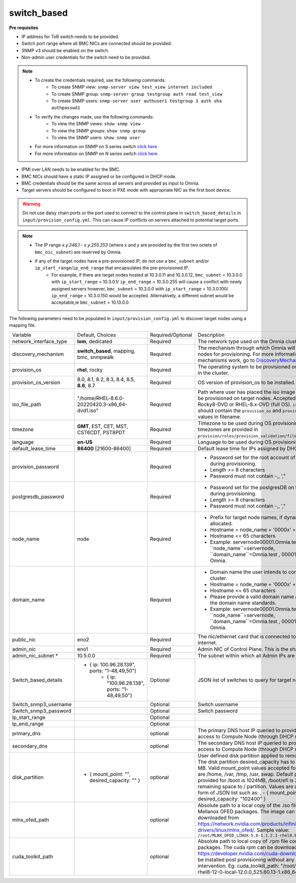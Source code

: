 switch_based
-------------


**Pre requisites**

* IP address for ToR switch needs to be provided.

* Switch port range where all BMC NICs are connected should be provided.

* SNMP v3 should be enabled on the switch.

* Non-admin user credentials for the switch need to be provided.

.. note::
    * To create the credentials required, use the following commands:
        - To create SNMP view: ``snmp-server view test_view internet included``
        - To create SNMP group: ``snmp-server group testgroup auth read test_view``
        - To create SNMP users: ``snmp-server user authuser1 testgroup 3 auth sha authpasswd1``
    * To verify the changes made, use the following commands:
        - To view the SNMP views: ``show snmp view``
        - To view the SNMP groups: ``show snmp group``
        - To view the SNMP users: ``show snmp user``
    * For more information on SNMP on S series switch `click here <https://www.dell.com/support/manuals/en-cr/dell-emc-os-9/s3048-on-9.14.2.6-cli-pub/snmp-server-user?guid=guid-dbed1721-656a-4ad4-821c-589dbd371bf9&lang=en-us>`_
    * For more information on SNMP on N series switch `click here <https://www.dell.com/support/kbdoc/en-us/000133707/how-to-configure-snmpv3-on-dell-emc-networking-n-series-switches>`_



* IPMI over LAN needs to be enabled for the BMC.

* BMC NICs should have a static IP assigned or be configured in DHCP mode.

* BMC credentials should be the same across all servers and provided as input to Omnia.

* Target servers should be configured to boot in PXE mode with appropriate NIC as the first boot device.

.. warning:: Do not use daisy chain ports or the port used to connect to the control plane in ``switch_based_details`` in ``input/provision_config.yml``. This can cause IP conflicts on servers attached to potential target ports.

.. note::
    * The IP range *x.y.246.1* - *x.y.255.253* (where x and y are provided by the first two octets of ``bmc_nic_subnet``) are reserved by Omnia.
    * If any of the target nodes have a pre-provisioned IP, do not use a ``bmc_subnet`` and/or ``ip_start_range``/``ip_end_range`` that encapsulates the pre-provisioned IP.
        - For example, if there are target nodes hosted at 10.3.0.11 and 10.3.0.12, ``bmc_subnet`` = 10.3.0.0 with ``ip_start_range`` = 10.3.0.1/ ``ip_end_range`` = 10.3.0.255 will cause a conflict with newly assigned servers however, ``bmc_subnet`` = 10.3.0.0 with ``ip_start_range`` = 10.3.0.100/ ``ip_end_range`` = 10.3.0.150 would be accepted. Alternatively, a different subnet would be acceptable,ie ``bmc_subnet`` = 10.13.0.0.

The following parameters need to be populated in ``input/provision_config.yml`` to discover target nodes using a mapping file.

+------------------------+--------------------------------------------------------+-------------------+----------------------------------------------------------------------------------------------------------------------------------------------------------------------------------------------------------------------------------------------------------------------------------------------------------------------------------------------------------------------------------------------------------------------------------------------------------+
| Variable               | Default, Choices                                       | Required/Optional | Description                                                                                                                                                                                                                                                                                                                                                                                                                                              |
+------------------------+--------------------------------------------------------+-------------------+----------------------------------------------------------------------------------------------------------------------------------------------------------------------------------------------------------------------------------------------------------------------------------------------------------------------------------------------------------------------------------------------------------------------------------------------------------+
| network_interface_type | **lom**, dedicated                                     | Required          | The network type used on the Omnia cluster.                                                                                                                                                                                                                                                                                                                                                                                                              |
+------------------------+--------------------------------------------------------+-------------------+----------------------------------------------------------------------------------------------------------------------------------------------------------------------------------------------------------------------------------------------------------------------------------------------------------------------------------------------------------------------------------------------------------------------------------------------------------+
| discovery_mechanism    | **switch_based**, mapping, bmc, snmpwalk               | Required          | The mechanism through which Omnia will discover nodes for provisioning.   For more information on how the mechanisms work, go to `DiscoveryMechanisms   <DiscoveryMechanisms/index>`_.                                                                                                                                                                                                                                                                   |
+------------------------+--------------------------------------------------------+-------------------+----------------------------------------------------------------------------------------------------------------------------------------------------------------------------------------------------------------------------------------------------------------------------------------------------------------------------------------------------------------------------------------------------------------------------------------------------------+
| provision_os           | **rhel**, rocky                                        | Required          | The operating system to be provisioned on target nodes in the   cluster.                                                                                                                                                                                                                                                                                                                                                                                 |
+------------------------+--------------------------------------------------------+-------------------+----------------------------------------------------------------------------------------------------------------------------------------------------------------------------------------------------------------------------------------------------------------------------------------------------------------------------------------------------------------------------------------------------------------------------------------------------------+
| provision_os_version   | 8.0, 8.1, 8.2, 8.3, 8.4, 8.5, **8.6**, 8.7             | Required          | OS version of provision_os to be installed.                                                                                                                                                                                                                                                                                                                                                                                                              |
+------------------------+--------------------------------------------------------+-------------------+----------------------------------------------------------------------------------------------------------------------------------------------------------------------------------------------------------------------------------------------------------------------------------------------------------------------------------------------------------------------------------------------------------------------------------------------------------+
| iso_file_path          | "/home/RHEL-8.6.0-20220420.3-x86_64-dvd1.iso"          | Required          | Path where user has placed the iso image that needs to be   provisioned on target nodes. Accepted files are Rocky8-DVD or RHEL-8.x-DVD   (full OS). ``iso_file_path`` should contain the ``provision_os`` and   ``provision_os_version`` values in filename.                                                                                                                                                                                             |
+------------------------+--------------------------------------------------------+-------------------+----------------------------------------------------------------------------------------------------------------------------------------------------------------------------------------------------------------------------------------------------------------------------------------------------------------------------------------------------------------------------------------------------------------------------------------------------------+
| timezone               | **GMT**,  EST, CET, MST, CST6CDT,   PST8PDT            | Required          | Timezone to be used during OS provisioning. Available timezones are   provided in ``provision/roles/provision_validation/files/timezone.txt``.                                                                                                                                                                                                                                                                                                           |
+------------------------+--------------------------------------------------------+-------------------+----------------------------------------------------------------------------------------------------------------------------------------------------------------------------------------------------------------------------------------------------------------------------------------------------------------------------------------------------------------------------------------------------------------------------------------------------------+
| language               | **en-US**                                              | Required          | Language to be used during OS provisioning.                                                                                                                                                                                                                                                                                                                                                                                                              |
+------------------------+--------------------------------------------------------+-------------------+----------------------------------------------------------------------------------------------------------------------------------------------------------------------------------------------------------------------------------------------------------------------------------------------------------------------------------------------------------------------------------------------------------------------------------------------------------+
| default_lease_time     | **86400** [21600-86400]                                | Required          | Default lease time for IPs assigned by DHCP                                                                                                                                                                                                                                                                                                                                                                                                              |
+------------------------+--------------------------------------------------------+-------------------+----------------------------------------------------------------------------------------------------------------------------------------------------------------------------------------------------------------------------------------------------------------------------------------------------------------------------------------------------------------------------------------------------------------------------------------------------------+
| provision_password     |                                                        | Required          | * Password set for the root account of target nodes during   provisioning.                                                                                                                                                                                                                                                                                                                                                                               |
|                        |                                                        |                   | * Length >= 8 characters                                                                                                                                                                                                                                                                                                                                                                                                                                 |
|                        |                                                        |                   | * Password must not contain -,\, ',"                                                                                                                                                                                                                                                                                                                                                                                                                     |
+------------------------+--------------------------------------------------------+-------------------+----------------------------------------------------------------------------------------------------------------------------------------------------------------------------------------------------------------------------------------------------------------------------------------------------------------------------------------------------------------------------------------------------------------------------------------------------------+
| postgresdb_password    |                                                        | Required          | * Password set for the postgresDB on target nodes during   provisioning.                                                                                                                                                                                                                                                                                                                                                                                 |
|                        |                                                        |                   | * Length >= 8 characters                                                                                                                                                                                                                                                                                                                                                                                                                                 |
|                        |                                                        |                   | * Password must not contain -,\, ',"                                                                                                                                                                                                                                                                                                                                                                                                                     |
+------------------------+--------------------------------------------------------+-------------------+----------------------------------------------------------------------------------------------------------------------------------------------------------------------------------------------------------------------------------------------------------------------------------------------------------------------------------------------------------------------------------------------------------------------------------------------------------+
| node_name              | node                                                   | Required          | * Prefix for target node names, if dynamically allocated.                                                                                                                                                                                                                                                                                                                                                                                                |
|                        |                                                        |                   | * Hostname = node_name + '0000x' + domain_name                                                                                                                                                                                                                                                                                                                                                                                                           |
|                        |                                                        |                   | * Hostname <= 65 characters                                                                                                                                                                                                                                                                                                                                                                                                                              |
|                        |                                                        |                   | * Example: servernode00001.Omnia.test , where ``node_name``=servernode,   ``domain_name``=Omnia.test , 00001 used by Omnia.                                                                                                                                                                                                                                                                                                                              |
+------------------------+--------------------------------------------------------+-------------------+----------------------------------------------------------------------------------------------------------------------------------------------------------------------------------------------------------------------------------------------------------------------------------------------------------------------------------------------------------------------------------------------------------------------------------------------------------+
| domain_name            |                                                        | Required          | * Domain name the user intends to configure on the cluster.                                                                                                                                                                                                                                                                                                                                                                                              |
|                        |                                                        |                   | * Hostname = node_name + '0000x' + domain_name                                                                                                                                                                                                                                                                                                                                                                                                           |
|                        |                                                        |                   | * Hostname <= 65 characters                                                                                                                                                                                                                                                                                                                                                                                                                              |
|                        |                                                        |                   | * Please provide a valid domain name according to the domain name   standards.                                                                                                                                                                                                                                                                                                                                                                           |
|                        |                                                        |                   | * Example: servernode00001.Omnia.test , where ``node_name``=servernode,   ``domain_name``=Omnia.test , 00001 used by Omnia.                                                                                                                                                                                                                                                                                                                              |
+------------------------+--------------------------------------------------------+-------------------+----------------------------------------------------------------------------------------------------------------------------------------------------------------------------------------------------------------------------------------------------------------------------------------------------------------------------------------------------------------------------------------------------------------------------------------------------------+
| public_nic             | eno2                                                   | Required          | The nic/ethernet card that is connected to the public internet.                                                                                                                                                                                                                                                                                                                                                                                          |
+------------------------+--------------------------------------------------------+-------------------+----------------------------------------------------------------------------------------------------------------------------------------------------------------------------------------------------------------------------------------------------------------------------------------------------------------------------------------------------------------------------------------------------------------------------------------------------------+
| admin_nic              | eno1                                                   | Required          | Admin NIC of Control Plane. This is the shared LOM NIC.                                                                                                                                                                                                                                                                                                                                                                                                  |
+------------------------+--------------------------------------------------------+-------------------+----------------------------------------------------------------------------------------------------------------------------------------------------------------------------------------------------------------------------------------------------------------------------------------------------------------------------------------------------------------------------------------------------------------------------------------------------------+
| admin_nic_subnet *     | 10.5.0.0                                               | Required          | The subnet within which all Admin IPs are assigned.                                                                                                                                                                                                                                                                                                                                                                                                      |
+------------------------+--------------------------------------------------------+-------------------+----------------------------------------------------------------------------------------------------------------------------------------------------------------------------------------------------------------------------------------------------------------------------------------------------------------------------------------------------------------------------------------------------------------------------------------------------------+
| Switch_based_details   |     - { ip: 100.96.28.139", ports: "1-48,49,50”}       | Optional          | JSON list of switches to query for target nodes                                                                                                                                                                                                                                                                                                                                                                                                          |
|                        |        - { ip: "100.96.28.138",   ports: "1-48,49,50”} |                   |                                                                                                                                                                                                                                                                                                                                                                                                                                                          |
+------------------------+--------------------------------------------------------+-------------------+----------------------------------------------------------------------------------------------------------------------------------------------------------------------------------------------------------------------------------------------------------------------------------------------------------------------------------------------------------------------------------------------------------------------------------------------------------+
| Switch_snmp3_username  |                                                        | Optional          | Switch username                                                                                                                                                                                                                                                                                                                                                                                                                                          |
+------------------------+--------------------------------------------------------+-------------------+----------------------------------------------------------------------------------------------------------------------------------------------------------------------------------------------------------------------------------------------------------------------------------------------------------------------------------------------------------------------------------------------------------------------------------------------------------+
| Switch_snmp3_password  |                                                        | Optional          | Switch password                                                                                                                                                                                                                                                                                                                                                                                                                                          |
+------------------------+--------------------------------------------------------+-------------------+----------------------------------------------------------------------------------------------------------------------------------------------------------------------------------------------------------------------------------------------------------------------------------------------------------------------------------------------------------------------------------------------------------------------------------------------------------+
| Ip_start_range         |                                                        | Optional          |                                                                                                                                                                                                                                                                                                                                                                                                                                                          |
+------------------------+--------------------------------------------------------+-------------------+----------------------------------------------------------------------------------------------------------------------------------------------------------------------------------------------------------------------------------------------------------------------------------------------------------------------------------------------------------------------------------------------------------------------------------------------------------+
| Ip_end_range           |                                                        | Optional          |                                                                                                                                                                                                                                                                                                                                                                                                                                                          |
+------------------------+--------------------------------------------------------+-------------------+----------------------------------------------------------------------------------------------------------------------------------------------------------------------------------------------------------------------------------------------------------------------------------------------------------------------------------------------------------------------------------------------------------------------------------------------------------+
| primary_dns            |                                                        | optional          | The primary DNS host IP queried to provide Internet access to Compute   Node (through DHCP routing)                                                                                                                                                                                                                                                                                                                                                      |
+------------------------+--------------------------------------------------------+-------------------+----------------------------------------------------------------------------------------------------------------------------------------------------------------------------------------------------------------------------------------------------------------------------------------------------------------------------------------------------------------------------------------------------------------------------------------------------------+
| secondary_dns          |                                                        | optional          | The secondary DNS host IP queried to provide Internet access to Compute   Node (through DHCP routing)                                                                                                                                                                                                                                                                                                                                                    |
+------------------------+--------------------------------------------------------+-------------------+----------------------------------------------------------------------------------------------------------------------------------------------------------------------------------------------------------------------------------------------------------------------------------------------------------------------------------------------------------------------------------------------------------------------------------------------------------+
| disk_partition         |   - { mount_point: "",   desired_capacity: "" }        | optional          | User defined disk partition applied to remote servers. The disk partition   desired_capacity has to be provided in MB. Valid mount_point values accepted   for disk partition are /home, /var, /tmp, /usr, swap. Default partition size   provided for /boot is 1024MB, /boot/efi is 256MB and the remaining space to /   partition.  Values are accepted in the   form of JSON list such as: , - { mount_point: "/home",   desired_capacity: "102400" } |
+------------------------+--------------------------------------------------------+-------------------+----------------------------------------------------------------------------------------------------------------------------------------------------------------------------------------------------------------------------------------------------------------------------------------------------------------------------------------------------------------------------------------------------------------------------------------------------------+
| mlnx_ofed_path         |                                                        | optional          | Absolute path to a  local copy of   the .iso file containing Mellanox OFED packages. The image can be downloaded   from https://network.nvidia.com/products/infiniband-drivers/linux/mlnx_ofed/.  Sample value:   ``/root/MLNX_OFED_LINUX-5.8-1.1.2.1-rhel8.6-x86_64.iso``                                                                                                                                                                               |
+------------------------+--------------------------------------------------------+-------------------+----------------------------------------------------------------------------------------------------------------------------------------------------------------------------------------------------------------------------------------------------------------------------------------------------------------------------------------------------------------------------------------------------------------------------------------------------------+
| cuda_toolkit_path      |                                                        | optional          | Absolute path to local copy of .rpm file containing CUDA packages. The   cuda rpm can be downloaded from https://developer.nvidia.com/cuda-downloads.   CUDA will be installed post provisioning without any user intervention. Eg:   cuda_toolkit_path: "/root/cuda-repo-rhel8-12-0-local-12.0.0_525.60.13-1.x86_64.rpm"                                                                                                                                |
+------------------------+--------------------------------------------------------+-------------------+----------------------------------------------------------------------------------------------------------------------------------------------------------------------------------------------------------------------------------------------------------------------------------------------------------------------------------------------------------------------------------------------------------------------------------------------------------+
